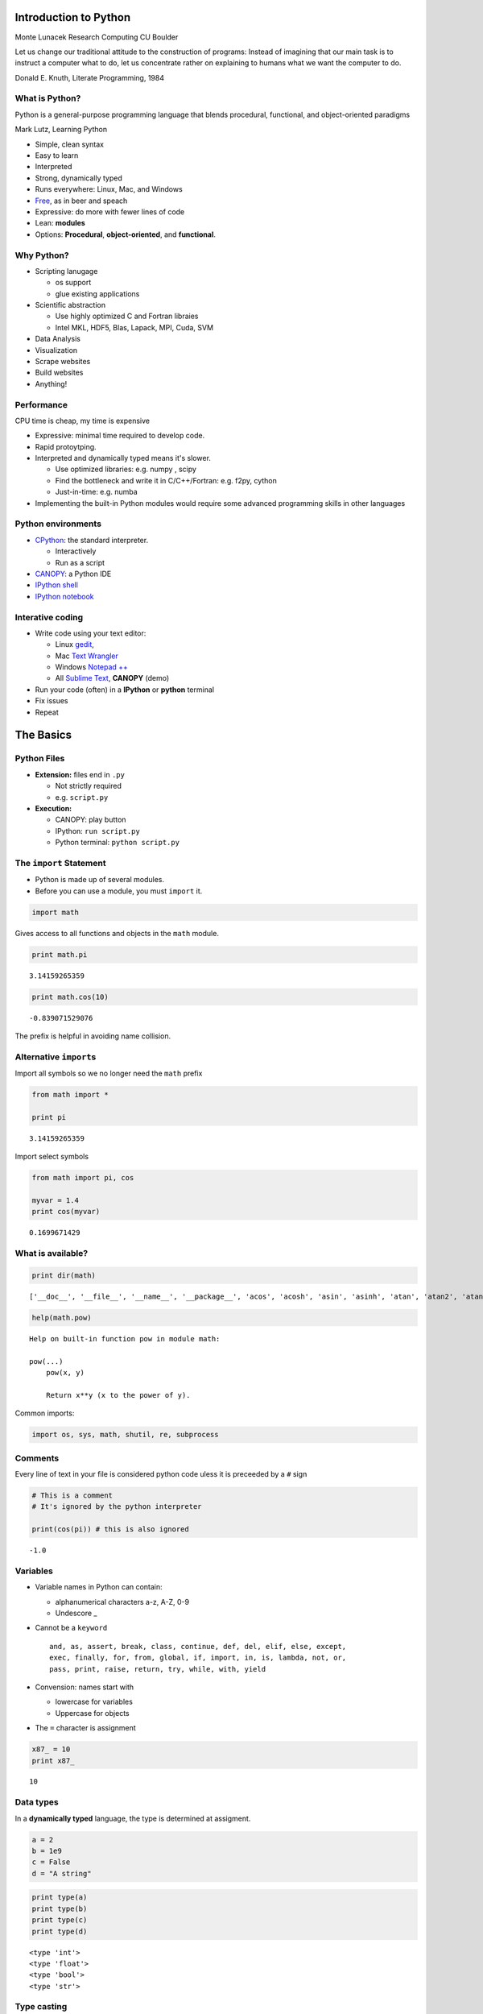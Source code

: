 
Introduction to Python
======================

.. raw:: html

   <p>

Monte Lunacek Research Computing CU Boulder

.. raw:: html

   </p>


.. raw:: html

   <blockquote>
   <p>

Let us change our traditional attitude to the construction of programs:
Instead of imagining that our main task is to instruct a computer what
to do, let us concentrate rather on explaining to humans what we want
the computer to do.

.. raw:: html

   <p>

Donald E. Knuth, Literate Programming, 1984

.. raw:: html

   </blockquote>



What is Python?
---------------

.. raw:: html

   <blockquote>
   <p>

Python is a general-purpose programming language that blends procedural,
functional, and object-oriented paradigms

.. raw:: html

   <p>

Mark Lutz, Learning Python

.. raw:: html

   </blockquote>

-  Simple, clean syntax
-  Easy to learn
-  Interpreted
-  Strong, dynamically typed
-  Runs everywhere: Linux, Mac, and Windows
-  `Free <http://www.fsf.org/>`__, as in beer and speach
-  Expressive: do more with fewer lines of code
-  Lean: **modules**
-  Options: **Procedural**, **object-oriented**, and **functional**.


Why Python?
-----------

-  Scripting lanugage

   -  os support
   -  glue existing applications

-  Scientific abstraction

   -  Use highly optimized C and Fortran libraies
   -  Intel MKL, HDF5, Blas, Lapack, MPI, Cuda, SVM

-  Data Analysis
-  Visualization
-  Scrape websites
-  Build websites
-  Anything!


Performance
-----------

.. raw:: html

   <blockquote>
   <p>

CPU time is cheap, my time is expensive

.. raw:: html

   </p>
   </blockquote>

-  Expressive: minimal time required to develop code.
-  Rapid protoytping.
-  Interpreted and dynamically typed means it's slower.

   -  Use optimized libraries: e.g. numpy , scipy
   -  Find the bottleneck and write it in C/C++/Fortran: e.g. f2py,
      cython
   -  Just-in-time: e.g. numba

-  Implementing the built-in Python modules would require some advanced
   programming skills in other languages


Python environments
-------------------

-  `CPython <http://en.wikipedia.org/wiki/CPython>`__: the standard
   interpreter.

   -  Interactively
   -  Run as a script

-  `CANOPY <https://www.enthought.com/products/canopy/>`__: a Python IDE
-  `IPython shell <http://ipython.org/index.html>`__
-  `IPython notebook <http://ipython.org/notebook.html>`__


Interative coding
-----------------

-  Write code using your text editor:

   -  Linux `gedit <https://projects.gnome.org/gedit/>`__,
   -  Mac `Text
      Wrangler <http://www.barebones.com/products/textwrangler/>`__
   -  Windows `Notepad ++ <http://notepad-plus-plus.org/>`__
   -  All `Sublime Text <http://www.sublimetext.com/>`__, **CANOPY**
      (demo)

-  Run your code (often) in a **IPython** or **python** terminal
-  Fix issues
-  Repeat


The Basics
==========


Python Files
------------

-  **Extension:** files end in ``.py``

   -  Not strictly required
   -  e.g. ``script.py``

-  **Execution:**

   -  CANOPY: play button
   -  IPython: ``run script.py``
   -  Python terminal: ``python script.py``



The ``import`` Statement
------------------------

-  Python is made up of several modules.
-  Before you can use a module, you must ``import`` it.


.. code:: python

    import math
Gives access to all functions and objects in the ``math`` module.

.. code:: python

    print math.pi

.. parsed-literal::

    3.14159265359


.. code:: python

    print math.cos(10)

.. parsed-literal::

    -0.839071529076


The prefix is helpful in avoiding name collision.

Alternative ``import``\ s
-------------------------

Import all symbols so we no longer need the ``math`` prefix

.. code:: python

    from math import *
    
    print pi

.. parsed-literal::

    3.14159265359


Import select symbols

.. code:: python

    from math import pi, cos
    
    myvar = 1.4
    print cos(myvar)

.. parsed-literal::

    0.1699671429


What is available?
------------------


.. code:: python

    print dir(math)

.. parsed-literal::

    ['__doc__', '__file__', '__name__', '__package__', 'acos', 'acosh', 'asin', 'asinh', 'atan', 'atan2', 'atanh', 'ceil', 'copysign', 'cos', 'cosh', 'degrees', 'e', 'erf', 'erfc', 'exp', 'expm1', 'fabs', 'factorial', 'floor', 'fmod', 'frexp', 'fsum', 'gamma', 'hypot', 'isinf', 'isnan', 'ldexp', 'lgamma', 'log', 'log10', 'log1p', 'modf', 'pi', 'pow', 'radians', 'sin', 'sinh', 'sqrt', 'tan', 'tanh', 'trunc']


.. code:: python

    help(math.pow)

.. parsed-literal::

    Help on built-in function pow in module math:
    
    pow(...)
        pow(x, y)
        
        Return x**y (x to the power of y).
    


Common imports:

.. code:: python

    import os, sys, math, shutil, re, subprocess
Comments
--------


Every line of text in your file is considered python code uless it is
preceeded by a ``#`` sign

.. code:: python

    # This is a comment
    # It's ignored by the python interpreter
    
    print(cos(pi)) # this is also ignored

.. parsed-literal::

    -1.0


Variables
---------


-  Variable names in Python can contain:

   -  alphanumerical characters a-z, A-Z, 0-9
   -  Undescore \_

-  Cannot be a ``keyword``

   ::

       and, as, assert, break, class, continue, def, del, elif, else, except, 
       exec, finally, for, from, global, if, import, in, is, lambda, not, or,
       pass, print, raise, return, try, while, with, yield

-  Convension: names start with

   -  lowercase for variables
   -  Uppercase for objects

-  The ``=`` character is assignment



.. code:: python

    x87_ = 10
    print x87_

.. parsed-literal::

    10


Data types
----------


In a **dynamically typed** language, the type is determined at
assigment.

.. code:: python

    a = 2
    b = 1e9
    c = False
    d = "A string"
.. code:: python

    print type(a)
    print type(b)
    print type(c)
    print type(d)

.. parsed-literal::

    <type 'int'>
    <type 'float'>
    <type 'bool'>
    <type 'str'>


Type casting
------------


.. code:: python

    print a,b,c,d

.. parsed-literal::

    2 1000000000.0 False A string


.. code:: python

    print float(a)
    print int(2.6)
    print str(c)

.. parsed-literal::

    2.0
    2
    False


.. code:: python

    print d, float(d)

::


    ---------------------------------------------------------------------------
    ValueError                                Traceback (most recent call last)

    <ipython-input-17-e54c9bdba762> in <module>()
    ----> 1 print d, float(d)
    

    ValueError: could not convert string to float: A string


.. parsed-literal::

    A string

.. code:: python

    print float("24")

.. parsed-literal::

     24.0


``None``
--------

This is the null value type in Python.

.. code:: python

    value = None
    print value

.. parsed-literal::

    None


Example: Scientific Hello World
-------------------------------


.. code:: python

    import math
    r = float("4.2")
    s = math.sin(r)
    print "hello world! The sin(" +  str(r) + ") =", s

.. parsed-literal::

    hello world! The sin(4.2) = -0.871575772414


-  cast "4.2" to a ``float``
-  String concatentation ``+``


Data Structures
===============

-  String
-  Lists
-  Tuples
-  Dictionaries


Strings
-------

-  A string is a container of characters.
-  Python strings are **immutable**, meaning they cannot change once
   assigned.


.. code:: python

    s = "Hello world, world"
    print type(s)

.. parsed-literal::

    <type 'str'>


Length

.. code:: python

    print len(s)

.. parsed-literal::

    18


.. code:: python

    s[0] = 'h'

::


    ---------------------------------------------------------------------------
    TypeError                                 Traceback (most recent call last)

    <ipython-input-21-855719672658> in <module>()
    ----> 1 s[0] = 'h'
    

    TypeError: 'str' object does not support item assignment


Find and replace (notice the immutability).

.. code:: python

    s2 = s.replace("world", "python")
    s3 = s2.replace("Hello","monty")
    print s
    print s2
    print s3

.. parsed-literal::

    Hello world, world
    Hello python, python
    monty python, python


Slicing, more on this later

.. code:: python

    print s
    print s[6:11]

.. parsed-literal::

    Hello world, world
    world


.. code:: python

    print s[6:]

.. parsed-literal::

    world, world


.. code:: python

    print s[-2:]

.. parsed-literal::

    ld


Concatenation

.. code:: python

    print s
    print s3

.. parsed-literal::

    Hello world, world
    monty python, python


.. code:: python

    s4 = s + ' ' + s3
    print s4

.. parsed-literal::

    Hello world, world monty python, python


Find

.. code:: python

    print s4.find('world')

.. parsed-literal::

    6


.. code:: python

    print s4.find('monty')

.. parsed-literal::

    19


Formatting

.. code:: python

    print 'A string with value {0} and {1}'.format(10,20.3)

.. parsed-literal::

    A string with value 10 and 20.3


More string help...

.. code:: python

    #help(str)
Lists
-----

-  A list is a container of objects.
-  They do not need to be the same
-  **Mutable**


.. code:: python

    values = ['1',2,3.0,False]
    print len(values)
    print values

.. parsed-literal::

    4
    ['1', 2, 3.0, False]


.. code:: python

    print type(values)

.. parsed-literal::

    <type 'list'>


Slicing
~~~~~~~


.. code:: python

    print values
    print values[1]

.. parsed-literal::

    ['1', 2, 3.0, False]
    2


.. code:: python

    print values[:3]

.. parsed-literal::

    ['1', 2, 3.0]


.. code:: python

    print values[2:]

.. parsed-literal::

    [3.0, False]


Append and remove
~~~~~~~~~~~~~~~~~

-  Note: mutability


.. code:: python

    l = []
    l.append(8)
    l.append(10)
    l.append(10)
    l.append(12)
.. code:: python

    print l

.. parsed-literal::

    [8, 10, 10, 12]


.. code:: python

    l.remove(10)
    print l

.. parsed-literal::

    [8, 10, 12]


.. code:: python

    l.remove(l[0]) # Can also say del
    print l

.. parsed-literal::

    [10, 12]


Generating lists
~~~~~~~~~~~~~~~~

Create a list using the function ``range(start,stop,step)``.

.. code:: python

    l = range(0,10,2)
    print l

.. parsed-literal::

    [0, 2, 4, 6, 8]


.. code:: python

    l = range(-5,5)
    print l

.. parsed-literal::

    [-5, -4, -3, -2, -1, 0, 1, 2, 3, 4]


.. code:: python

    line = "This is a    \t list -      \t of strings"
    print len(line.split('\t'))
    print line.split('\t')

.. parsed-literal::

    3
    ['This is a    ', ' list -      ', ' of strings']


Sorting
~~~~~~~

Notice this is modifying the list.

.. code:: python

    l = range(-5,5)
    print l
    
    l.sort(reverse=True)
    print l

.. parsed-literal::

    [-5, -4, -3, -2, -1, 0, 1, 2, 3, 4]
    [4, 3, 2, 1, 0, -1, -2, -3, -4, -5]


Tuples
------

-  Sequence of objects, like ``lists``.
-  But they are **immutable**


.. code:: python

    t = (10,40.0,"A")
.. code:: python

    print type(t), len(t)

.. parsed-literal::

    <type 'tuple'> 3


.. code:: python

    t[1] = 'B'

::


    ---------------------------------------------------------------------------
    TypeError                                 Traceback (most recent call last)

    <ipython-input-13-97fa05af13f0> in <module>()
    ----> 1 t[1] = 'B'
    

    TypeError: 'tuple' object does not support item assignment


Unpacking
---------

.. raw:: html

   <blockquote>

A Python favorite!

.. raw:: html

   </blockquote>


Unpack the tuple

.. code:: python

    print t
    x,y,z = t #Unpacking
    print z

.. parsed-literal::

    (10, 40.0, 'A')
    A


Unpack the list.

.. code:: python

    print l
    A, B = l[:2]
    print B

.. parsed-literal::

    [-5, -4, -3, -2, -1, 0, 1, 2, 3, 4]
    -4


Dictionaries
------------

-  A flexible collection of ``{key: value}`` pairs.
-  Also called *associative arrays* or *hash maps* in other languages.

.. raw:: html

   <blockquote>

Another Python favorite!

.. raw:: html

   </blockquote>


.. code:: python

    data = {}
    
    data['k1'] = True
    data['x2'] = 2
    data[100] = 3.0
.. code:: python

    print data

.. parsed-literal::

    {'x2': 2, 'k1': True, 100: 3.0}


.. code:: python

    print len(data), type(data)

.. parsed-literal::

    3 <type 'dict'>


Add a new entry

.. code:: python

    data['k4'] = 100
Example
~~~~~~~


.. code:: python

    data = {'number': 10, 1:'string'}
    data['c'] = [1,2,3,4]
.. code:: python

    print data

.. parsed-literal::

    {1: 'string', 'c': [1, 2, 3, 4], 'number': 10}


.. code:: python

    print data[1]

.. parsed-literal::

    string


.. code:: python

    print data['c'][3]

.. parsed-literal::

    4


.. code:: python

    print data['number']

.. parsed-literal::

    10


Default values
~~~~~~~~~~~~~~


.. code:: python

    print data.get('number',0)

.. parsed-literal::

    10


.. code:: python

    print data.get('B',0) # The key `B` does not exist

.. parsed-literal::

    0


.. code:: python

    data['B'] = data.get('B',0) + 100
    print data.get('B',0) 

.. parsed-literal::

    100


Control Flow
============

-  Indention
-  ``if, elif``, and ``else``
-  ``for`` loops
-  ``while`` loops
-  ``exception`` handling


Indention
---------

There are no braces (``{,}``) around blocks of code in Python.

-  Instead, python uses whitespace
-  Example ``if`` statement in ``C++``

.. raw:: html

   <pre>
   if( value < 0){
       std::cout << value << std::endl;
   }
   std::cout << "done" << std::endl;
   </pre>

-  In python, a colon (``:``) denotes the start of a block.

.. raw:: html

   <pre>
   if value < 0:
       print value
   print done
   </pre>



``if``, ``elif``, and ``else``
------------------------------


.. code:: python

    cash = .9
    if car < cash:
        print 'Enjoy your car ride'
    elif bus < cash:
        print 'Another one rides the bus'
    elif cash < 1.00:
        print 'stay home'
    else:
        print 'Walking..'

.. parsed-literal::

    stay home


If nothing ``else``, walking.

The ``ternary`` expression
~~~~~~~~~~~~~~~~~~~~~~~~~~


.. code:: python

    action = 'car' if car < cash else 'walking' #one-liner
    
    print action

.. parsed-literal::

    walking


The ``for`` loop
----------------


.. code:: python

    numbers = [1,2,3,4,5]
    for i in numbers:
        print i

.. parsed-literal::

    1
    2
    3
    4
    5


.. code:: python

    for i in range(10,20):
        print i,

.. parsed-literal::

    10 11 12 13 14 15 16 17 18 19


.. code:: python

    names = ['pat','jonh']
    for name in names:
        print name

.. parsed-literal::

    pat
    jonh


``continue``
~~~~~~~~~~~~

You can skip part of the remaining block.

.. code:: python

    for i in xrange(10):
        print i,
        if i % 2 == 0:
            print 'even'
            continue
        print "---"

.. parsed-literal::

    0 even
    1 ---
    2 even
    3 ---
    4 even
    5 ---
    6 even
    7 ---
    8 even
    9 ---


``break``
~~~~~~~~~

Stop executing the entire loop.

.. code:: python

    for i in xrange(10):
        if i == 5:
            break
        print i

.. parsed-literal::

    0
    1
    2
    3
    4


The ``while`` loop
------------------


.. code:: python

    count = 0
    while (count < 10):
       print count,
       count += 1

.. parsed-literal::

    0 1 2 3 4 5 6 7 8 9


When would you prefer a ``while`` loop to a ``for`` loop?

Exceptions
----------

Gracefully handling errors.

.. code:: python

    num = '123.4d'
    print float(num)

::


    ---------------------------------------------------------------------------
    ValueError                                Traceback (most recent call last)

    <ipython-input-12-320d5b550040> in <module>()
          1 num = '123.4d'
    ----> 2 print float(num)
    

    ValueError: invalid literal for float(): 123.4d


.. code:: python

    try:
        print float(num)
    except ValueError, e:
        print e
        print 'This is called Duck Typing'

.. parsed-literal::

    invalid literal for float(): 123.4d
    This is called Duck Typing


Multiple exceptions
~~~~~~~~~~~~~~~~~~~


.. code:: python

    def example(values):
        try:
            print float(values)
        except ValueError, e:
            print e
        except TypeError, e:
            print e
            
    example(['3','4'])
    example('A string?')

.. parsed-literal::

    float() argument must be a string or a number
    could not convert string to float: A string?


``enumerate``
~~~~~~~~~~~~~

Sometimes you want the index of a collection and the value. For example:

.. code:: python

    names = ['Deborah','Carla','Mary','Susan']
.. code:: python

    index = 0
    for name in names:
        print index, names[index], name
        index += 1

.. parsed-literal::

    0 Deborah Deborah
    1 Carla Carla
    2 Mary Mary
    3 Susan Susan


.. code:: python

    for i, name in enumerate(names):
        print i, name

.. parsed-literal::

    0 Deborah
    1 Carla
    2 Mary
    3 Susan


``sorted``
~~~~~~~~~~

-  Different than the list method ``sort``.
-  A copy of a stored list.


.. code:: python

    print sorted(names)

.. parsed-literal::

    ['Carla', 'Deborah', 'Mary', 'Susan']


.. code:: python

    for name in sorted(names):
        print name,

.. parsed-literal::

    Carla Deborah Mary Susan


``reversed``
~~~~~~~~~~~~

-  A reverse iterator (e.g. not a list)


.. code:: python

    for i in reversed(names):
        print i,

.. parsed-literal::

    Susan Mary Carla Deborah


.. code:: python

    print list(reversed(names))

.. parsed-literal::

    ['Susan', 'Mary', 'Carla', 'Deborah']


.. code:: python

    print names

.. parsed-literal::

    ['Deborah', 'Carla', 'Mary', 'Susan']


``zip``
~~~~~~~


.. code:: python

    last = ['Smith','Mason','Carter','Dee']
    print last
    print names

.. parsed-literal::

    ['Smith', 'Mason', 'Carter', 'Dee']
    ['Deborah', 'Carla', 'Mary', 'Susan']


.. code:: python

    together = zip(names, last)
    print together

.. parsed-literal::

    [('Deborah', 'Smith'), ('Carla', 'Mason'), ('Mary', 'Carter'), ('Susan', 'Dee')]


.. code:: python

    for index, pair in  enumerate(zip(names,last)):
        print index, pair[0], pair[1]

.. parsed-literal::

    0 Deborah Smith
    1 Carla Mason
    2 Mary Carter
    3 Susan Dee


Comprehension
~~~~~~~~~~~~~

The Python *consise* expression.

.. code:: python

    names.append("Dan")
    print names

.. parsed-literal::

    ['Deborah', 'Carla', 'Mary', 'Susan', 'Dan']


Create a list of just names that start with ``d``

.. code:: python

    dnames = []
    for name in names:
        if name.startswith('D'):
            dnames.append(name.lower())
    print dnames

.. parsed-literal::

    ['deborah', 'dan']


List Comprehension: the "Python way"
~~~~~~~~~~~~~~~~~~~~~~~~~~~~~~~~~~~~


.. code:: python

    dnames = None
    dnames = [name.lower() for name in names if name.startswith('D')]
.. code:: python

    print dnames

.. parsed-literal::

    ['deborah', 'dan']


Dictonary ``items()``
~~~~~~~~~~~~~~~~~~~~~


.. code:: python

    d = {'a': 10, 'b': 20, 'c': 30}
.. code:: python

    for i in d.keys():
        print i, d[i]

.. parsed-literal::

    a 10
    c 30
    b 20


.. code:: python

    for k, v in d.items():
        print k, v

.. parsed-literal::

    a 10
    c 30
    b 20


The Procedural Python
=====================

-  Imperative programming
-  Organization steps
-  Avoid cut-paste!

Outline:

-  Definition
-  Arguments
-  Return types


Definition
----------


.. code:: python

    def my_function():
        names = ['joe','nate']
        for k in names:
            print k
.. code:: python

    my_function()

.. parsed-literal::

    joe
    nate


-  The ``pass`` keyword is the Python "do nothing" command.
-  Very common for defining, but not implementing, functions.


Arguments
---------

These are **positional** arguments

.. code:: python

    def my_function(a,b,c):
        print a,b,c
    
    my_function(2,7,6)

.. parsed-literal::

    2 7 6


In this example, the variables are **named arguments**.

.. code:: python

    def my_function(a,b,c=100):
        print a,b,c
        
    my_function(c=2,b=4,a=50)

.. parsed-literal::

    50 4 2


.. code:: python

    my_function(a=2,b=4)

.. parsed-literal::

    2 4 100


Why not pass a dictionary as inputs? ``**kwargs``
~~~~~~~~~~~~~~~~~~~~~~~~~~~~~~~~~~~~~~~~~~~~~~~~~

-  source:
   `stackoverflow <http://stackoverflow.com/questions/1769403/understanding-kwargs-in-python>`__
-  ``kwargs`` is a dict of the keyword args passed to the function


.. code:: python

    def print_keyword_args(**kwargs):
        for key, value in kwargs.iteritems():
            print key, value
.. code:: python

    print_keyword_args(a=20,b=30)

.. parsed-literal::

    a 20
    b 30


.. code:: python

    print_keyword_args(a=20,b=30,c=100)

.. parsed-literal::

    a 20
    c 100
    b 30


``*args``
~~~~~~~~~

Passing an arbitrary number of arguments to your function

.. code:: python

    def print_args(*args):
        for index, value in enumerate(args):
            print index, value
.. code:: python

    print_args(10,20,40)

.. parsed-literal::

    0 10
    1 20
    2 40


.. code:: python

    print_args(10,20)

.. parsed-literal::

    0 10
    1 20


Combination
~~~~~~~~~~~


.. code:: python

    def print_all(pos, *args, **kwargs):
        print "pos", pos
        
        for index, value in enumerate(args):
            print 'args', index, value
            
        for key, value in kwargs.iteritems():
            print 'kwargs', key, value
.. code:: python

    print_all("positional",10,20,30,a=40,b=50)

.. parsed-literal::

    pos positional
    args 0 10
    args 1 20
    args 2 30
    kwargs a 40
    kwargs b 50


Returning values
----------------


.. code:: python

    def my_function(a,b,c=100):
        if c  == 100:
            return a+b+c
        else:
            return a+b
.. code:: python

    value = my_function(10,10)
    print value

.. parsed-literal::

    120


.. code:: python

    value = my_function(1,1,10)
    print value

.. parsed-literal::

    2


Using a ``tuple``
~~~~~~~~~~~~~~~~~


.. code:: python

    def my_function():
        a = 10
        b = 20.0
        c = "string"
        return a, b, c
Results as a ``tuple``.

.. code:: python

    print my_function()

.. parsed-literal::

    (10, 20.0, 'string')


Results as individual variables

.. code:: python

    x,y,z = my_function()
    print x,y,z

.. parsed-literal::

    10 20.0 string


Multiple values with a dictionary
~~~~~~~~~~~~~~~~~~~~~~~~~~~~~~~~~


.. code:: python

    def my_function():
        a = 10
        b = 20.0
        c = "string"
        return {'a': a, 'b': b, 'c': c}
.. code:: python

    values = my_function()
    print values['a']

.. parsed-literal::

    10

